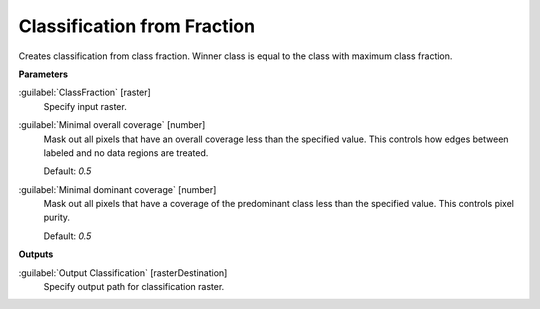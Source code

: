 .. _Classification from Fraction:

****************************
Classification from Fraction
****************************

Creates classification from class fraction. Winner class is equal to the class with maximum class fraction.

**Parameters**


:guilabel:`ClassFraction` [raster]
    Specify input raster.


:guilabel:`Minimal overall coverage` [number]
    Mask out all pixels that have an overall coverage less than the specified value. This controls how edges between labeled and no data regions are treated.

    Default: *0.5*


:guilabel:`Minimal dominant coverage` [number]
    Mask out all pixels that have a coverage of the predominant class less than the specified value. This controls pixel purity.

    Default: *0.5*

**Outputs**


:guilabel:`Output Classification` [rasterDestination]
    Specify output path for classification raster.

